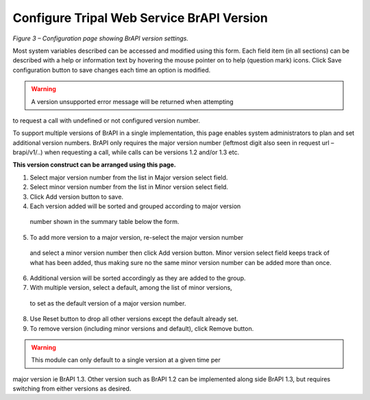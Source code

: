 Configure Tripal Web Service BrAPI Version
==========================================

.. image:: configuration-configure-version.png

*Figure 3 – Configuration page showing BrAPI version settings.*

Most system variables described can be accessed and modified using this form.
Each field item (in all sections) can be described with a help or information
text by hovering the mouse pointer on to help (question mark) icons. Click Save
configuration button to save changes each time an option is modified.

.. warning:: A version unsupported error message will be returned when attempting
to request a call with undefined or not configured version number.

To support multiple versions of BrAPI in a single implementation, this page enables
system administrators to plan and set additional version numbers. BrAPI only
requires the major version number (leftmost digit also seen in request url – brapi/v1/..)
when requesting a call, while calls can be versions 1.2 and/or 1.3 etc.

**This version construct can be arranged using this page.**

1.	Select major version number from the list in Major version select field.
2.	Select minor version number from the list in Minor version select field.
3.	Click Add version button to save.
4.	Each version added will be sorted and grouped according to major version
    number shown in the summary table below the form.
5.	To add more version to a major version, re-select the major version number
    and select a minor version number then click Add version button. Minor
    version select field keeps track of what has been added, thus making sure
    no the same minor version number can be added more than once.
6.	Additional version will be sorted accordingly as they are added to the group.
7.	With multiple version, select a default, among the list of minor versions,
    to set as the default version of a major version number.
8.	Use Reset button to drop all other versions except the default already set.
9.	To remove version (including minor versions and default), click Remove button.

.. warning:: This module can only default to a single version at a given time per
major version ie BrAPI 1.3. Other version such as BrAPI 1.2 can be implemented
along side BrAPI 1.3, but requires switching from either versions as desired.
